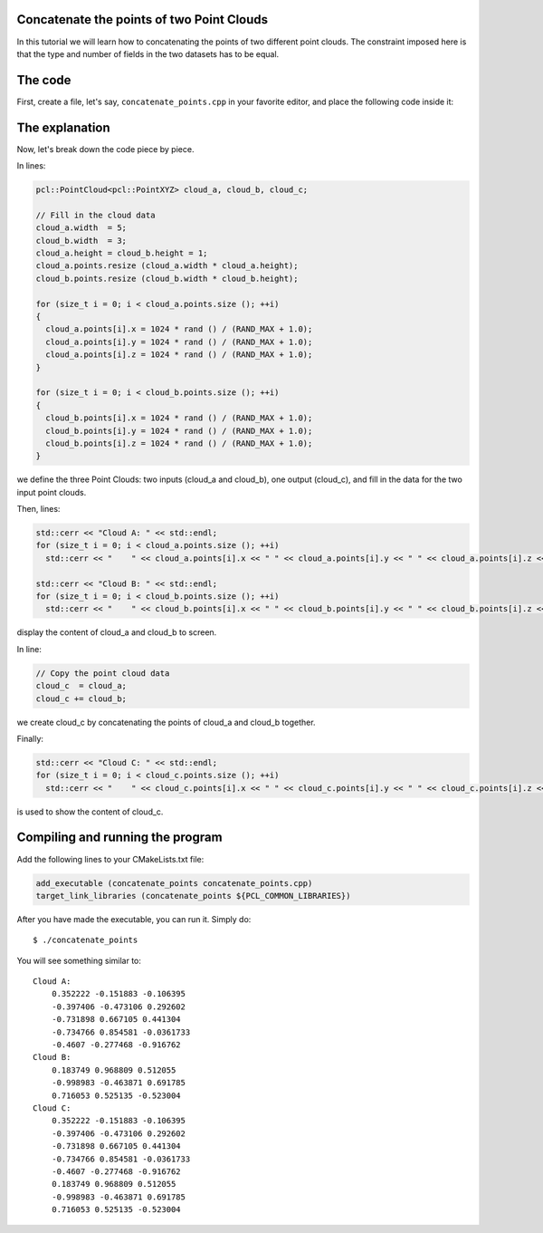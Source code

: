 .. _concatenate_points:

Concatenate the points of two Point Clouds
------------------------------------------

In this tutorial we will learn how to concatenating the points of two different
point clouds. The constraint imposed here is that the type and number of fields
in the two datasets has to be equal.

The code
--------

First, create a file, let's say, ``concatenate_points.cpp`` in your favorite
editor, and place the following code inside it:

.. code-block:: cpp
   :linenos:

   #include <iostream>
   #include "pcl/io/pcd_io.h"
   #include "pcl/point_types.h"
   
   int
     main (int argc, char** argv)
   {
     pcl::PointCloud<pcl::PointXYZ> cloud_a, cloud_b, cloud_c;
   
     // Fill in the cloud data
     cloud_a.width  = 5;
     cloud_b.width  = 3;
     cloud_a.height = cloud_b.height = 1;
     cloud_a.points.resize (cloud_a.width * cloud_a.height);
     cloud_b.points.resize (cloud_b.width * cloud_b.height);
   
     for (size_t i = 0; i < cloud_a.points.size (); ++i)
     {
       cloud_a.points[i].x = 1024 * rand () / (RAND_MAX + 1.0);
       cloud_a.points[i].y = 1024 * rand () / (RAND_MAX + 1.0);
       cloud_a.points[i].z = 1024 * rand () / (RAND_MAX + 1.0);
     }
   
     for (size_t i = 0; i < cloud_b.points.size (); ++i)
     {
       cloud_b.points[i].x = 1024 * rand () / (RAND_MAX + 1.0);
       cloud_b.points[i].y = 1024 * rand () / (RAND_MAX + 1.0);
       cloud_b.points[i].z = 1024 * rand () / (RAND_MAX + 1.0);
     }
   
     std::cerr << "Cloud A: " << std::endl;
     for (size_t i = 0; i < cloud_a.points.size (); ++i)
       std::cerr << "    " << cloud_a.points[i].x << " " << cloud_a.points[i].y << " " << cloud_a.points[i].z << std::endl;
   
     std::cerr << "Cloud B: " << std::endl;
     for (size_t i = 0; i < cloud_b.points.size (); ++i)
       std::cerr << "    " << cloud_b.points[i].x << " " << cloud_b.points[i].y << " " << cloud_b.points[i].z << std::endl;
   
     // Copy the point cloud data
     cloud_c  = cloud_a;
     cloud_c += cloud_b;
   
     std::cerr << "Cloud C: " << std::endl;
     for (size_t i = 0; i < cloud_c.points.size (); ++i)
       std::cerr << "    " << cloud_c.points[i].x << " " << cloud_c.points[i].y << " " << cloud_c.points[i].z << " " << std::endl;
   
     return (0);
   }

The explanation
---------------

Now, let's break down the code piece by piece.

In lines:

.. code-block:: cpp

   pcl::PointCloud<pcl::PointXYZ> cloud_a, cloud_b, cloud_c;
  
   // Fill in the cloud data
   cloud_a.width  = 5;
   cloud_b.width  = 3;
   cloud_a.height = cloud_b.height = 1;
   cloud_a.points.resize (cloud_a.width * cloud_a.height);
   cloud_b.points.resize (cloud_b.width * cloud_b.height);
  
   for (size_t i = 0; i < cloud_a.points.size (); ++i)
   {
     cloud_a.points[i].x = 1024 * rand () / (RAND_MAX + 1.0);
     cloud_a.points[i].y = 1024 * rand () / (RAND_MAX + 1.0);
     cloud_a.points[i].z = 1024 * rand () / (RAND_MAX + 1.0);
   }
  
   for (size_t i = 0; i < cloud_b.points.size (); ++i)
   {
     cloud_b.points[i].x = 1024 * rand () / (RAND_MAX + 1.0);
     cloud_b.points[i].y = 1024 * rand () / (RAND_MAX + 1.0);
     cloud_b.points[i].z = 1024 * rand () / (RAND_MAX + 1.0);
   }

we define the three Point Clouds: two inputs (cloud_a and cloud_b), one output
(cloud_c), and fill in the data for the two input point clouds.

Then, lines:

.. code-block:: cpp

   std::cerr << "Cloud A: " << std::endl;
   for (size_t i = 0; i < cloud_a.points.size (); ++i)
     std::cerr << "    " << cloud_a.points[i].x << " " << cloud_a.points[i].y << " " << cloud_a.points[i].z << std::endl;
  
   std::cerr << "Cloud B: " << std::endl;
   for (size_t i = 0; i < cloud_b.points.size (); ++i)
     std::cerr << "    " << cloud_b.points[i].x << " " << cloud_b.points[i].y << " " << cloud_b.points[i].z << std::endl;

display the content of cloud_a and cloud_b to screen.

In line:

.. code-block:: cpp

   // Copy the point cloud data
   cloud_c  = cloud_a;
   cloud_c += cloud_b;

we create cloud_c by concatenating the points of cloud_a and cloud_b together.

Finally:

.. code-block:: cpp

   std::cerr << "Cloud C: " << std::endl;
   for (size_t i = 0; i < cloud_c.points.size (); ++i)
     std::cerr << "    " << cloud_c.points[i].x << " " << cloud_c.points[i].y << " " << cloud_c.points[i].z << " " << std::endl;

is used to show the content of cloud_c.

Compiling and running the program
---------------------------------

Add the following lines to your CMakeLists.txt file:

.. code-block:: cmake

   add_executable (concatenate_points concatenate_points.cpp)
   target_link_libraries (concatenate_points ${PCL_COMMON_LIBRARIES})

After you have made the executable, you can run it. Simply do::

  $ ./concatenate_points

You will see something similar to::

  Cloud A: 
      0.352222 -0.151883 -0.106395
      -0.397406 -0.473106 0.292602
      -0.731898 0.667105 0.441304
      -0.734766 0.854581 -0.0361733
      -0.4607 -0.277468 -0.916762
  Cloud B: 
      0.183749 0.968809 0.512055
      -0.998983 -0.463871 0.691785
      0.716053 0.525135 -0.523004
  Cloud C: 
      0.352222 -0.151883 -0.106395 
      -0.397406 -0.473106 0.292602 
      -0.731898 0.667105 0.441304 
      -0.734766 0.854581 -0.0361733 
      -0.4607 -0.277468 -0.916762 
      0.183749 0.968809 0.512055 
      -0.998983 -0.463871 0.691785 
      0.716053 0.525135 -0.523004 

